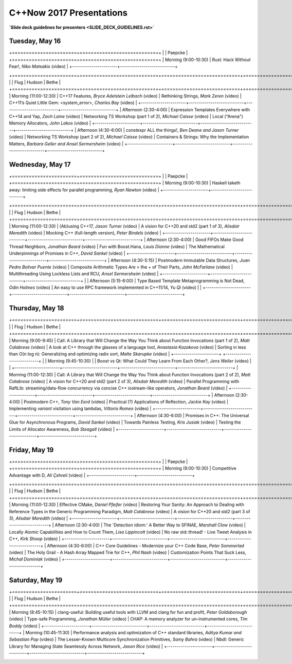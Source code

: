 =========================
C++Now 2017 Presentations
=========================

**`Slide deck guidelines for presenters <SLIDE_DECK_GUIDELINES.rst>`**

Tuesday, May 16
===============

+=======================+============================+
|                       | Paepcke                    |
+=======================+============================+
| Morning (9:00-10:30)  | |tueAM0pae|  |tueAM0paeV|  | 
+-----------------------+----------------------------+

+=======================+============================+============================+============================+
|                       | Flug                       | Hudson                     | Bethe                      |
+=======================+============================+============================+============================+
| Morning (11:00-12:30) | |tueAM2flg|  |tueAM2flgV|  | |tueAM2hud|  |tueAM2hudV|  | |tueAM2bet|  |tueAM2betV|  |
+-----------------------+----------------------------+----------------------------+----------------------------+
| Afternoon (2:30-4:00) | |tuePM0flg|  |tuePM0flgV|  | |tuePM0hud|  |tuePM0hudV|  | |tuePM0bet|  |tuePM0betV|  |
+-----------------------+----------------------------+----------------------------+----------------------------+
| Afternoon (4:30-6:00) | |tuePM2flg|  |tuePM2flgV|  | |tuePM2hud|  |tuePM2hudV|  | |tuePM2bet|  |tuePM2betV|  |
+-----------------------+----------------------------+----------------------------+----------------------------+

Wednesday, May 17
=================

+=======================+============================+
|                       | Paepcke                    |
+=======================+============================+
| Morning (9:00-10:30)  | |wedAM0pae|  |wedAM0paeV|  | 
+-----------------------+----------------------------+

+=======================+============================+============================+============================+
|                       | Flug                       | Hudson                     | Bethe                      |
+=======================+============================+============================+============================+
| Morning (11:00-12:30) | |wedAM2flg|  |wedAM2flgV|  | |wedAM2hud|  |wedAM2hudV|  | |wedAM2bet|  |wedAM2betV|  |
+-----------------------+----------------------------+----------------------------+----------------------------+
| Afternoon (2:30-4:00) | |wedPM0flg|  |wedPM0flgV|  | |wedPM0hud|  |wedPM0hudV|  | |wedPM0bet|  |wedPM0betV|  |
+-----------------------+----------------------------+----------------------------+----------------------------+
| Afternoon (4:30-5:15) | |wedPM2flg|  |wedPM2flgV|  | |wedPM2hud|  |wedPM2hudV|  | |wedPM2bet|  |wedPM2betV|  |
+-----------------------+----------------------------+----------------------------+                            |
| Afternoon (5:15-6:00) | |wedPM3flg|  |wedPM3flgV|  | |wedPM3hud|  |wedPM3hudV|  |                            |
+-----------------------+----------------------------+----------------------------+----------------------------+

Thursday, May 18
================

+=======================+============================+============================+============================+
|                       | Flug                       | Hudson                     | Bethe                      |
+=======================+============================+============================+============================+
| Morning (9:00-9:45)   | |thuAM0flg|  |thuAM0flgV|  | |thuAM0hud|  |thuAM0hudV|  | |thuAM0bet|  |thuAM0betV|  |
+-----------------------+                            +----------------------------+                            |
| Morning (9:45-10:30)  |                            | |thuAM1hud|  |thuAM1hudV|  |                            |
+-----------------------+----------------------------+----------------------------+----------------------------+
| Morning (11:00-12:30) | |thuAM2flg|  |thuAM2flgV|  | |thuAM2hud|  |thuAM2hudV|  | |thuAM2bet|  |thuAM2betV|  |
+-----------------------+----------------------------+----------------------------+----------------------------+
| Afternoon (2:30-4:00) | |thuPM0flg|  |thuPM0flgV|  | |thuPM0hud|  |thuPM0hudV|  | |thuPM0bet|  |thuPM0betV|  |
+-----------------------+----------------------------+----------------------------+----------------------------+
| Afternoon (4:30-6:00) | |thuPM2flg|  |thuPM2flgV|  | |thuPM2hud|  |thuPM2hudV|  | |thuPM2bet|  |thuPM2betV|  |
+-----------------------+----------------------------+----------------------------+----------------------------+

Friday, May 19
==============

+=======================+============================+
|                       | Paepcke                    |
+=======================+============================+
| Morning (9:00-10:30)  | |friAM0pae|  |friAM0paeV|  | 
+-----------------------+----------------------------+

+=======================+============================+============================+============================+
|                       | Flug                       | Hudson                     | Bethe                      |
+=======================+============================+============================+============================+
| Morning (11:00-12:30) | |friAM2flg|  |friAM2flgV|  | |friAM2hud|  |friAM2hudV|  | |friAM2bet|  |friAM2betV|  |
+-----------------------+----------------------------+----------------------------+----------------------------+
| Afternoon (2:30-4:00) | |friPM0flg|  |friPM0flgV|  | |friPM0hud|  |friPM0hudV|  | |friPM0bet|  |friPM0betV|  |
+-----------------------+----------------------------+----------------------------+----------------------------+
| Afternoon (4:30-6:00) | |friPM2flg|  |friPM2flgV|  | |friPM2hud|  |friPM2hudV|  | |friPM2bet|  |friPM2betV|  |
+-----------------------+----------------------------+----------------------------+----------------------------+

Saturday, May 19
================

+=======================+============================+============================+============================+
|                       | Flug                       | Hudson                     | Bethe                      |
+=======================+============================+============================+============================+
| Morning (8:45-10:15)  | |satAM0flg|  |satAM0flgV|  | |satAM0hud|  |satAM0hudV|  | |satAM0bet|  |satAM0betV|  |
+-----------------------+----------------------------+----------------------------+----------------------------+
| Morning (10:45-11:30) | |satAM2flg|  |satAM2flgV|  | |satAM2hud|  |satAM2hudV|  | |satAM2bet|  |satAM2betV|  |
+-----------------------+----------------------------+----------------------------+----------------------------+

.. .. |tag| replace:: Talk Title, *Test*
.. .. _tag: http://link.com/to/slides
.. .. |tagV| (video)
.. .. _tagV: http://link.com/to/video

.. Tuesday, May 16
.. |tueAM0pae| replace:: Rust: Hack Without Fear!, *Niko Matsakis*
.. _tueAM0pae: 
.. |tueAM0paeV| replace:: (video)
.. _tueAM0paeV: 
.. |tueAM2flg| replace:: C++17 Features, *Bryce Adelstein Lelbach*
.. _tueAM2flg: 
.. |tueAM2flgV| replace:: (video)
.. _tueAM2flgV:    
.. |tuePM0flg| replace:: Expression Templates Everywhere with C++14 and Yap, *Zach Laine*
.. _tuePM0flg: 
.. |tuePM0flgV| replace:: (video)
.. _tuePM0flgV:    
.. |tuePM2flg| replace:: constexpr ALL the things!, *Ben Deane and Jason Turner*
.. _tuePM2flg: 
.. |tuePM2flgV| replace:: (video)
.. _tuePM2flgV:    
.. |tueAM2hud| replace:: Rethinking Strings, *Mark Zeren*
.. _tueAM2hud: 
.. |tueAM2hudV| replace:: (video)
.. _tueAM2hudV:  
.. |tuePM0hud| replace:: Networking TS Workshop (part 1 of 2), *Michael Caisse*
.. _tuePM0hud: 
.. |tuePM0hudV| replace:: (video)
.. _tuePM0hudV:  
.. |tuePM2hud| replace:: Networking TS Workshop (part 2 of 2), *Michael Caisse*
.. _tuePM2hud: 
.. |tuePM2hudV| replace:: (video)
.. _tuePM2hudV:  
.. |tueAM2bet| replace:: C++11’s Quiet Little Gem: <system_error>, *Charles Bay*
.. _tueAM2bet: 
.. |tueAM2betV| replace:: (video)
.. _tueAM2betV: 
.. |tuePM0bet| replace:: Local ("Arena") Memory Allocators, *John Lakos*
.. _tuePM0bet: 
.. |tuePM0betV| replace:: (video)
.. _tuePM0betV: 
.. |tuePM2bet| replace:: Containers & Strings: Why the Implementation Matters, *Barbara Geller and Ansel Sermersheim*
.. _tuePM2bet: 
.. |tuePM2betV| replace:: (video)
.. _tuePM2betV:   

.. Wednesday, May 17
.. |wedAM0pae| replace:: Haskell taketh away: limiting side effects for parallel programming, *Ryan Newton*
.. _wedAM0pae: 
.. |wedAM0paeV| replace:: (video)
.. _wedAM0paeV: 
.. |wedAM2flg| replace:: (Ab)using C++17, *Jason Turner*
.. _wedAM2flg: 
.. |wedAM2flgV| replace:: (video)
.. _wedAM2flgV:    
.. |wedPM0flg| replace:: Good FIFOs Make Good Thread Neighbors, *Jonathan Beard*
.. _wedPM0flg: 
.. |wedPM0flgV| replace:: (video)
.. _wedPM0flgV:    
.. |wedPM2flg| replace:: Postmodern Immutable Data Structures, *Juan Pedro Bolivar Puente*
.. _wedPM2flg: 
.. |wedPM2flgV| replace:: (video)
.. _wedPM2flgV:    
.. |wedPM3flg| replace:: Type Based Template Metaprogramming is Not Dead, *Odin Holmes*
.. _wedPM3flg: 
.. |wedPM3flgV| replace:: (video)
.. _wedPM3flgV:    
.. |wedAM2hud| replace:: A vision for C++20 and std2 (part 1 of 3), *Alisdair Meredith*
.. _wedAM2hud: 
.. |wedAM2hudV| replace:: (video)
.. _wedAM2hudV:  
.. |wedPM0hud| replace:: Fun with Boost.Hana, *Louis Dionne*
.. _wedPM0hud: 
.. |wedPM0hudV| replace:: (video)
.. _wedPM0hudV:  
.. |wedPM2hud| replace:: Composite Arithmetic Types Are > the + of Their Parts, *John McFarlane*
.. _wedPM2hud: 
.. |wedPM2hudV| replace:: (video)
.. _wedPM2hudV:  
.. |wedPM3hud| replace:: An easy to use RPC framework implemented in C++11/14, *Yu Qi*
.. _wedPM3hud: 
.. |wedPM3hudV| replace:: (video)
.. _wedPM3hudV:  
.. |wedAM2bet| replace:: Mocking C++ (full-length version), *Peter Bindels*
.. _wedAM2bet: 
.. |wedAM2betV| replace:: (video)
.. _wedAM2betV: 
.. |wedPM0bet| replace:: The Mathematical Underpinnings of Promises in C++, *David Sankel*
.. _wedPM0bet: 
.. |wedPM0betV| replace:: (video)
.. _wedPM0betV: 
.. |wedPM2bet| replace:: Multithreading Using Lockless Lists and RCU, *Ansel Sermersheim*
.. _wedPM2bet: 
.. |wedPM2betV| replace:: (video)
.. _wedPM2betV:   

.. Thursday, May 18
.. |thuAM0flg| replace:: Call: A Library that Will Change the Way You Think about Function Invocations (part 1 of 2), *Matt Calabrese*
.. _thuAM0flg: 
.. |thuAM0flgV| replace:: (video)
.. _thuAM0flgV:    
.. |thuAM2flg| replace:: Call: A Library that Will Change the Way You Think about Function Invocations (part 2 of 2), *Matt Calabrese*
.. _thuAM2flg: 
.. |thuAM2flgV| replace:: (video)
.. _thuAM2flgV:    
.. |thuPM0flg| replace:: Postmodern C++, *Tony Van Eerd*
.. _thuPM0flg: 
.. |thuPM0flgV| replace:: (video)
.. _thuPM0flgV:    
.. |thuPM2flg| replace:: Promises in C++: The Universal Glue for Asynchronous Programs, *David Sankel*
.. _thuPM2flg: 
.. |thuPM2flgV| replace:: (video)
.. _thuPM2flgV:    
.. |thuAM0hud| replace:: A look at C++ through the glasses of a language tool, *Anastasia Kazakova*
.. _thuAM0hud: 
.. |thuAM0hudV| replace:: (video)
.. _thuAM0hudV:  
.. |thuAM1hud| replace:: Boost vs Qt: What Could They Learn From Each Other?, *Jens Weller*
.. _thuAM1hud: 
.. |thuAM1hudV| replace:: (video)
.. _thuAM1hudV:  
.. |thuAM2hud| replace:: A vision for C++20 and std2 (part 2 of 3), *Alisdair Meredith*
.. _thuAM2hud: 
.. |thuAM2hudV| replace:: (video)
.. _thuAM2hudV:  
.. |thuPM0hud| replace:: Practical (?) Applications of Reflection, *Jackie Kay*
.. _thuPM0hud: 
.. |thuPM0hudV| replace:: (video)
.. _thuPM0hudV:  
.. |thuPM2hud| replace:: Towards Painless Testing, *Kris Jusiak*
.. _thuPM2hud: 
.. |thuPM2hudV| replace:: (video)
.. _thuPM2hudV:  
.. |thuAM0bet| replace:: Sorting in less than O(n log n): Generalizing and optimizing radix sort, *Malte Skarupke*
.. _thuAM0bet: 
.. |thuAM0betV| replace:: (video)
.. _thuAM0betV: 
.. |thuAM2bet| replace:: Parallel Programming with RaftLib: streaming/data-flow concurrency via concise C++ iostream-like operators, *Jonathan Beard*
.. _thuAM2bet: 
.. |thuAM2betV| replace:: (video)
.. _thuAM2betV: 
.. |thuPM0bet| replace:: Implementing `variant` visitation using lambdas, *Vittorio Romeo*
.. _thuPM0bet: 
.. |thuPM0betV| replace:: (video)
.. _thuPM0betV: 
.. |thuPM2bet| replace:: Testing the Limits of Allocator Awareness, *Bob Steagall*
.. _thuPM2bet: 
.. |thuPM2betV| replace:: (video)
.. _thuPM2betV:   

.. Friday, May 19
.. |friAM0pae| replace:: Competitive Advantage with D, *Ali Çehreli*
.. _friAM0pae: 
.. |friAM0paeV| replace:: (video)
.. _friAM0paeV: 
.. |friAM2flg| replace:: Effective CMake, *Daniel Pfeifer*
.. _friAM2flg: 
.. |friAM2flgV| replace:: (video)
.. _friAM2flgV:    
.. |friPM0flg| replace:: The 'Detection idiom:' A Better Way to SFINAE, *Marshall Clow*
.. _friPM0flg: 
.. |friPM0flgV| replace:: (video)
.. _friPM0flgV:    
.. |friPM2flg| replace:: C++ Core Guidelines - Modernize your C++ Code Base, *Peter Sommerlad*
.. _friPM2flg: 
.. |friPM2flgV| replace:: (video)
.. _friPM2flgV:    
.. |friAM2hud| replace:: Restoring Your Sanity: An Approach to Dealing with Reference Types in the Generic Programming Paradigm, *Matt Calabrese*
.. _friAM2hud: 
.. |friAM2hudV| replace:: (video)
.. _friAM2hudV:  
.. |friPM0hud| replace:: Locally Atomic Capabilities and How to Count Them, *Lisa Lippincott*
.. _friPM0hud: 
.. |friPM0hudV| replace:: (video)
.. _friPM0hudV:  
.. |friPM2hud| replace:: The Holy Grail - A Hash Array Mapped Trie for C++, *Phil Nash*
.. _friPM2hud: 
.. |friPM2hudV| replace:: (video)
.. _friPM2hudV:  
.. |friAM2bet| replace:: A vision for C++20 and std2 (part 3 of 3), *Alisdair Meredith*
.. _friAM2bet: 
.. |friAM2betV| replace:: (video)
.. _friAM2betV: 
.. |friPM0bet| replace:: No raw std::thread! - Live Tweet Analysis in C++, *Kirk Shoop*
.. _friPM0bet: 
.. |friPM0betV| replace:: (video)
.. _friPM0betV: 
.. |friPM2bet| replace:: Customization Points That Suck Less, *Michał Dominiak*
.. _friPM2bet: 
.. |friPM2betV| replace:: (video)
.. _friPM2betV:   

.. Saturday, May 20
.. |satAM0flg| replace:: clang-useful: Building useful tools with LLVM and clang for fun and profit, *Peter Goldsborough*
.. _satAM0flg: 
.. |satAM0flgV| replace:: (video)
.. _satAM0flgV:    
.. |satAM2flg| replace:: Performance analysis and optimization of C++ standard libraries, *Aditya Kumar and Sebastian Pop*
.. _satAM2flg: 
.. |satAM2flgV| replace:: (video)
.. _satAM2flgV:    
.. |satAM0hud| replace:: Type-safe Programming, *Jonathan Müller*
.. _satAM0hud: 
.. |satAM0hudV| replace:: (video)
.. _satAM0hudV:  
.. |satAM2hud| replace:: The Lesser-Known Multicore Synchronization Primitives, *Samy Bahra*
.. _satAM2hud: 
.. |satAM2hudV| replace:: (video)
.. _satAM2hudV:  
.. |satAM0bet| replace:: CHAP: A memory analyzer for un-instrumented cores, *Tim Boddy*
.. _satAM0bet: 
.. |satAM0betV| replace:: (video)
.. _satAM0betV: 
.. |satAM2bet| replace:: Nbdl: Generic Library for Managing State Seamlessly Across Network, *Jason Rice*
.. _satAM2bet: 
.. |satAM2betV| replace:: (video)
.. _satAM2betV: 

